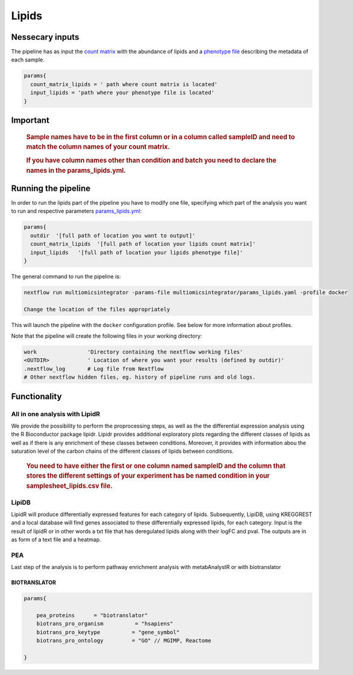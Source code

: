 Lipids
======


Nessecary inputs
----------------

The pipeline has as input the `count matrix <https://github.com/ASAGlab/MOI--An-integrated-solution-for-omics-analyses/blob/main/assets/lipids.txt>`__
with the abundance of lipids and a `phenotype
file <https://github.com/ASAGlab/MOI--An-integrated-solution-for-omics-analyses/blob/main/assets/samplesheet_lipids.csv>`__ describing the metadata of each
sample.

.. code:: bash


   params{
     count_matrix_lipids = ' path where count matrix is located'
     input_lipids = 'path where your phenotype file is located'
   }

Important
---------

   .. rubric:: Sample names have to be in the first column or in a
      column called sampleID and **need to match** the column names of
      your count matrix.
      :name: sample-names-have-to-be-in-the-first-column-or-in-a-column-called-sampleid-and-need-to-match-the-column-names-of-your-count-matrix.

   .. rubric:: If you have column names other than **condition** and
      **batch** you need to declare the names in the
      params_lipids.yml.
      :name: if-you-have-column-names-other-than-condition-and-batch-you-need-to-declare-the-names-in-the-params_lipids.yml.

Running the pipeline
--------------------

In order to run the lipids part of the pipeline you have to modify one
file, specifying which part of the analysis you want to run and
respective parameters `params_lipids.yml <https://github.com/ASAGlab/MOI--An-integrated-solution-for-omics-analyses/blob/main/params_lipids.yml>`__:

.. code:: bash

   params{
     outdir  '[full path of location you want to output]'
     count_matrix_lipids  '[full path of location your lipids count matrix]'
     input_lipids   '[full path of location your lipids phenotype file]'
   }

The general command to run the pipeline is:

.. code:: bash

   nextflow run multiomicsintegrator -params-file multiomicsintegrator/params_lipids.yaml -profile docker 

   Change the location of the files appropriately

This will launch the pipeline with the ``docker`` configuration profile.
See below for more information about profiles.

Note that the pipeline will create the following files in your working
directory:

.. code:: bash

   work                'Directory containing the nextflow working files'
   <OUTDIR>            ' Location of where you want your results (defined by outdir)' 
   .nextflow_log       # Log file from Nextflow
   # Other nextflow hidden files, eg. history of pipeline runs and old logs.

Functionality
-------------

All in one analysis with LipidR
^^^^^^^^^^^^^^^^^^^^^^^^^^^^^^^

We provide the possibility to perform the proprocessing steps, as well
as the the differential expression analysis using the R Bioconductor
package lipidr. Lipidr provides additional exploratory plots regarding 
the different classes of lipids as well as if there is any enrichment 
of these classes between conditions. 
Moreover, it provides with information abou the saturation level 
of the carbon chains of the different classes of lipids between conditions.

   .. rubric:: You need to have either the first or one column named
      **sampleID** and the column that stores the different settings of
      your experiment has be named **condition** in your
      samplesheet_lipids.csv file.
      :name: you-need-to-have-either-the-first-or-one-column-named-sampleid-and-the-column-that-stores-the-different-settings-of-your-experiment-has-be-named-condition-in-your-samplesheet_lipids.csv-file.

LipiDB
^^^^^^

LipidR will produce differentially expressed features for each category
of lipids. Subsequently, LipiDB, using KREGGREST and a local database will find genes
associated to these differentially expressed lipids, for each category.
Input is the result of lipidR or in other words a txt file that has deregulated lipids along with their logFC and pval. 
The outputs are in as form of a text file and a heatmap.

PEA
^^^^

Last step of the analysis is to perform pathway enrichment analysis with
metabAnalystR or with biotranslator

BIOTRANSLATOR
~~~~~~~~~~~~~

.. code:: bash

   params{
       
       pea_proteins      = "biotranslator"
       biotrans_pro_organism          = "hsapiens"
       biotrans_pro_keytype          = "gene_symbol"
       biotrans_pro_ontology         = "GO" // MGIMP, Reactome

   }


